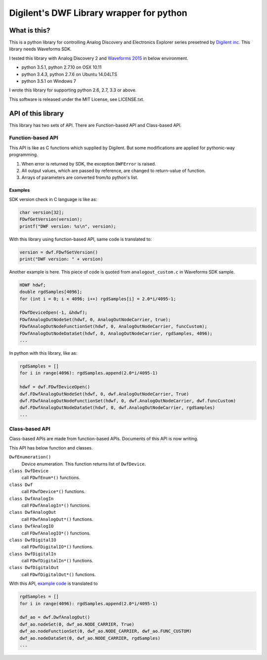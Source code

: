=========================================
Digilent's DWF Library wrapper for python
=========================================

What is this?
=============

This is a python library for controlling Analog Discovery and
Electronics Explorer series presetned by `Digilent inc.`_
This library needs Waveforms SDK.

I tested this library with Analog Discovery 2 and
`Waveforms 2015`_ in below environment.

* python 3.5.1, python 2.7.10 on OSX 10.11
* python 3.4.3, python 2.7.6 on Ubuntu 14.04LTS
* python 3.5.1 on Windows 7

I wrote this library for supporting python 2.6, 2.7, 3.3 or above.

This software is released under the MIT License, see LICENSE.txt.

.. _Digilent inc.: https://digilentinc.com/
.. _Waveforms 2015: https://reference.digilentinc.com/waveforms3


API of this library
===================

This library has two sets of API. There are Function-based API and
Class-based API.

Function-based API
~~~~~~~~~~~~~~~~~~

This API is like as C functions which supplied by Digilent. But
some modifications are applied for pythonic-way programming.

1. When error is returned by SDK, the exception ``DWFError`` is
   raised.
2. All output values, which are passed by reference, are changed
   to return-value of function.
3. Arrays of parameters are converted from/to python's list.

Examples
^^^^^^^^

SDK version check in C language is like as:

.. code:: c

  char version[32];
  FDwfGetVersion(version);
  printf("DWF version: %s\n", version);

With this library using function-based API, same code is
translated to:
  
.. code:: python

  version = dwf.FDwfGetVersion()
  print("DWF version: " + version)

.. _example code:

Another example is here. This piece of code is quoted from
``analogout_custom.c`` in Waveforms SDK sample.

.. code:: c

  HDWF hdwf;
  double rgdSamples[4096];
  for (int i = 0; i < 4096; i++) rgdSamples[i] = 2.0*i/4095-1;
  
  FDwfDeviceOpen(-1, &hdwf);
  FDwfAnalogOutNodeSet(hdwf, 0, AnalogOutNodeCarrier, true);
  FDwfAnalogOutNodeFunctionSet(hdwf, 0, AnalogOutNodeCarrier, funcCustom);
  FDwfAnalogOutNodeDataSet(hdwf, 0, AnalogOutNodeCarrier, rgdSamples, 4096);
  ...

In python with this library, like as:
  
.. code:: python
  
  rgdSamples = []
  for i in range(4096): rgdSamples.append(2.0*i/4095-1)
  
  hdwf = dwf.FDwfDeviceOpen()
  dwf.FDwfAnalogOutNodeSet(hdwf, 0, dwf.AnalogOutNodeCarrier, True)
  dwf.FDwfAnalogOutNodeFunctionSet(hdwf, 0, dwf.AnalogOutNodeCarrier, dwf.funcCustom)
  dwf.FDwfAnalogOutNodeDataSet(hdwf, 0, dwf.AnalogOutNodeCarrier, rgdSamples)
  ...


Class-based API
~~~~~~~~~~~~~~~

Class-based APIs are made from function-based APIs. Documents of
this API is now writing.

This API has below function and classes.

``DwfEnumeration()``
   Device enumeration. This function returns list of ``DwfDevice``.
``class DwfDevice``
   call ``FDwfEnum*()`` functions.
``class Dwf``
   call ``FDwfDevice*()`` functions.
``class DwfAnalogIn``
   call ``FDwfAnalogIn*()`` functions.
``class DwfAnalogOut``
   call ``FDwfAnalogOut*()`` functions.
``class DwfAnalogIO``
   call ``FDwfAnalogIO*()`` functions.
``class DwfDigitalIO``
   call ``FDwfDigitalIO*()`` functions.
``class DwfDigitalIn``
   call ``FDwfDigitalIn*()`` functions.
``class DwfDigitalOut``
   call ``FDwfDigitalOut*()`` functions.

With this API, `example code`_ is translated to

.. code:: python
  
  rgdSamples = []
  for i in range(4096): rgdSamples.append(2.0*i/4095-1)
  
  dwf_ao = dwf.DwfAnalogOut()
  dwf_ao.nodeSet(0, dwf_ao.NODE_CARRIER, True)
  dwf_ao.nodeFunctionSet(0, dwf_ao.NODE_CARRIER, dwf_ao.FUNC_CUSTOM)
  dwf_ao.nodeDataSet(0, dwf_ao.NODE_CARRIER, rgdSamples)
  ...
